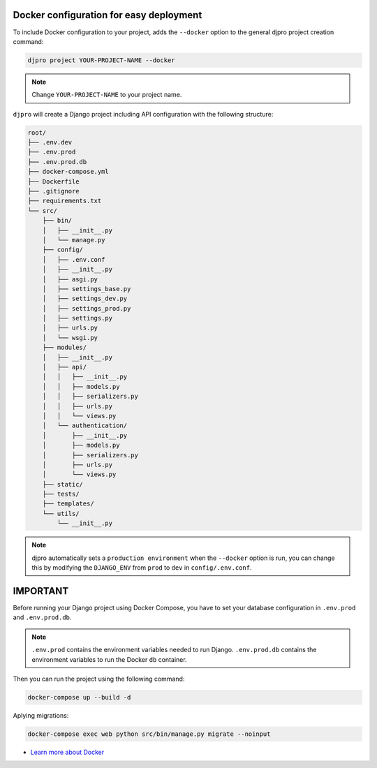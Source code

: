 Docker configuration for easy deployment
----------------------------------------

.. -docker-

To include Docker configuration to your project, adds the ``--docker`` option
to the general djpro project creation command:

.. code-block:: shell

   djpro project YOUR-PROJECT-NAME --docker

.. note::

   Change ``YOUR-PROJECT-NAME`` to your project name.

``djpro`` will create a Django project including API configuration with the following structure:

.. code-block:: shell

    root/
    ├── .env.dev
    ├── .env.prod
    ├── .env.prod.db
    ├── docker-compose.yml
    ├── Dockerfile
    ├── .gitignore
    ├── requirements.txt
    └── src/
        ├── bin/
        │   ├── __init__.py
        │   └── manage.py
        ├── config/
        │   ├── .env.conf
        │   ├── __init__.py
        │   ├── asgi.py
        │   ├── settings_base.py
        │   ├── settings_dev.py
        │   ├── settings_prod.py
        │   ├── settings.py
        │   ├── urls.py
        │   └── wsgi.py
        ├── modules/
        │   ├── __init__.py
        │   ├── api/
        │   │   ├── __init__.py
        │   │   ├── models.py
        │   │   ├── serializers.py
        │   │   ├── urls.py
        │   │   └── views.py
        │   └── authentication/
        │       ├── __init__.py
        │       ├── models.py
        │       ├── serializers.py
        │       ├── urls.py
        │       └── views.py
        ├── static/
        ├── tests/
        ├── templates/
        └── utils/
            └── __init__.py

.. note::

   djpro automatically sets a ``production environment`` when the ``--docker`` option is run,
   you can change this by modifying the ``DJANGO_ENV`` from ``prod`` to ``dev`` in ``config/.env.conf``.

IMPORTANT
---------

Before running your Django project using Docker Compose, you have to set your database
configuration in ``.env.prod`` and ``.env.prod.db``.

.. note::

   ``.env.prod`` contains the environment variables needed to run Django.
   ``.env.prod.db`` contains the environment variables to run the Docker ``db`` container.

Then you can run the project using the following command:

.. code-block:: shell

   docker-compose up --build -d

Aplying migrations:

.. code-block:: shell

   docker-compose exec web python src/bin/manage.py migrate --noinput

* `Learn more about Docker <https://docs.docker.com/>`_

.. -end-docker-